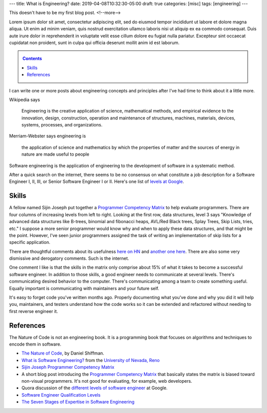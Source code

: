 ---
title: What is Engineering?
date: 2019-04-08T10:32:30-05:00
draft: true
categories: [misc]
tags: [engineering]
---

This doesn't have to be my first blog post.
<!--more-->

Lorem ipsum dolor sit amet, consectetur adipiscing elit, sed do eiusmod tempor
incididunt ut labore et dolore magna aliqua. Ut enim ad minim veniam, quis
nostrud exercitation ullamco laboris nisi ut aliquip ex ea commodo consequat.
Duis aute irure dolor in reprehenderit in voluptate velit esse cillum dolore
eu fugiat nulla pariatur. Excepteur sint occaecat cupidatat non proident, sunt
in culpa qui officia deserunt mollit anim id est laborum.

.. _contents:

.. contents:: Contents
   :class: sidebar

I can write one or more posts about engineering concepts and principles after
I've had time to think about it a little more.

Wikipedia says

    Engineering is the creative application of science, mathematical methods,
    and empirical evidence to the innovation, design, construction, operation
    and maintenance of structures, machines, materials, devices, systems,
    processes, and organizations.

Merriam-Webster says engineering is

    the application of science and mathematics by which the properties of
    matter and the sources of energy in nature are made useful to people

Software engineering is the application of engineering to the development of
software in a systematic method.

After a quick search on the internet, there seems to be no consensus on what constitute a
job description for a Software Engineer I, II, III, or Senior Software Engineer I or II.
Here's one list of `levels at Google <https://www.quora.com/
What-are-the-different-levels-of-software-engineers-at-Google>`_.

######
Skills
######

A fellow named Sijin Joseph put together a `Programmer Competency Matrix <http://
sijinjoseph.com/2008/04/30/programmer-competency-matrix/>`_ to help evaluate programmers.
There are four columns of increasing levels from left to right. Looking at the first row,
data structures, level 3 says "Knowledge of advanced data structures like B-trees,
binomial and fibonacci heaps, AVL/Red Black trees, Splay Trees, Skip Lists, tries, etc."
I suppose a more senior programmer would know why and when to apply these data structures,
and that might be the point. However, I've seen junior programmers assigned the task of
writing an implementation of skip lists for a specific application.

There are thoughtful comments about its usefulness `here on HN <https://
news.ycombinator.com/item?id=9341146>`_ and `another one here <https://
news.ycombinator.com/item?id=4626695>`_. There are also some very dismissive and
derogatory comments. Such is the internet.

One comment I like is that the skills in the matrix only comprise about 15% of what it
takes to become a successful software engineer. In addition to those skills, a good
engineer needs to communicate at several levels. There's communicating desired behavior
to the computer. There's communicating among a team to create something useful. Equally
important is communicating with maintainers and your future self.

It's easy to forget code you've written months ago. Properly documenting what you've done
and why you did it will help you, maintainers, and testers understand how the code works
so it can be extended and refactored without needing to first reverse engineer it.

##########
References
##########

The Nature of Code is not an engineering book. It is a programming book that focuses on
algorithms and techniques to encode them in software.

* `The Nature of Code <https://natureofcode.com/book/>`_, by Daniel Shiffman.
* `What is Software Engineering? <https://www.unr.edu/cse/prospective-students/what-is-software-engineering>`_ from the `University of Nevada, Reno <https://www.unr.edu/>`_
* `Sijin Joseph Programmer Competency Matrix <https://sijinjoseph.com/programmer-competency-matrix/>`_
* A short blog post introducing the `Programmer Competency Matrix <http://sijinjoseph.com/2008/04/30/programmer-competency-matrix/>`_ that basically states the matrix is biased toward non-visual programmers. It's not good for evaluating, for example, web developers.
* Quora discussion of the `different levels of software engineer <https://www.quora.com/What-are-the-different-levels-of-software-engineers-at-Google>`_ at Google.
* `Software Engineer Qualification Levels <https://www.altexsoft.com/blog/business/software-engineer-qualification-levels-junior-middle-and-senior/>`_
* `The Seven Stages of Expertise in Software Engineering <http://www.wayland-informatics.com/The%20Seven%20Stages%20of%20Expertise%20in%20Software.htm>`_
